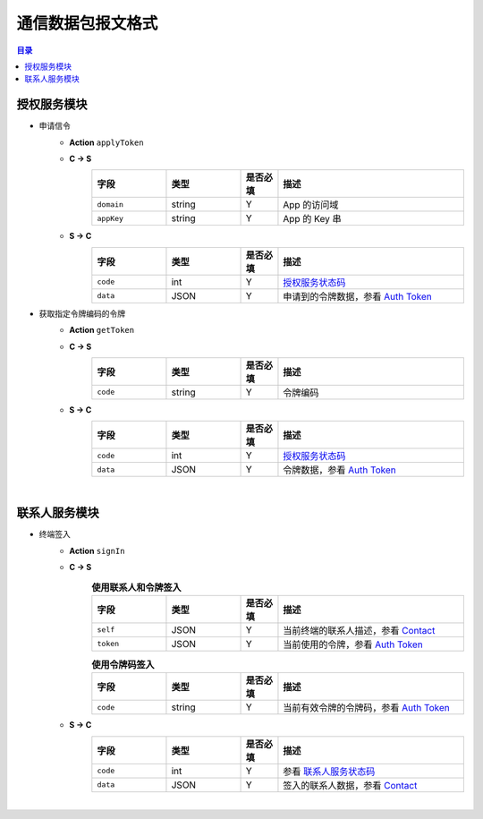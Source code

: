 ===============================
通信数据包报文格式
===============================

.. contents:: 目录


授权服务模块
===============================

- 申请信令
    - **Action** ``applyToken``
    - **C -> S**
        .. list-table:: 
            :widths: 20 20 10 50
            :header-rows: 1

            * - 字段
              - 类型
              - 是否必填
              - 描述
            * - ``domain``
              - string
              - Y
              - App 的访问域
            * - ``appKey``
              - string
              - Y
              - App 的 Key 串
    - **S -> C**
        .. list-table:: 
            :widths: 20 20 10 50
            :header-rows: 1

            * - 字段
              - 类型
              - 是否必填
              - 描述
            * - ``code``
              - int
              - Y
              - `授权服务状态码 <../user/state_code.html#auth-service-state>`_
            * - ``data``
              - JSON
              - Y
              - 申请到的令牌数据，参看 `Auth Token <dev_structure.html#auth-token>`_


- 获取指定令牌编码的令牌
    - **Action** ``getToken``
    - **C -> S**
        .. list-table:: 
            :widths: 20 20 10 50
            :header-rows: 1

            * - 字段
              - 类型
              - 是否必填
              - 描述
            * - ``code``
              - string
              - Y
              - 令牌编码
    - **S -> C**
        .. list-table:: 
            :widths: 20 20 10 50
            :header-rows: 1

            * - 字段
              - 类型
              - 是否必填
              - 描述
            * - ``code``
              - int
              - Y
              - `授权服务状态码 <../user/state_code.html#auth-service-state>`_
            * - ``data``
              - JSON
              - Y
              - 令牌数据，参看 `Auth Token <dev_structure.html#auth-token>`_


|

联系人服务模块
===============================

- 终端签入
    - **Action** ``signIn``
    - **C -> S**
        .. list-table:: **使用联系人和令牌签入**
            :widths: 20 20 10 50
            :header-rows: 1

            * - 字段
              - 类型
              - 是否必填
              - 描述
            * - ``self``
              - JSON
              - Y
              - 当前终端的联系人描述，参看 `Contact <dev_structure.html#contact>`_
            * - ``token``
              - JSON
              - Y
              - 当前使用的令牌，参看 `Auth Token <dev_structure.html#auth-token>`_

        .. list-table:: **使用令牌码签入**
            :widths: 20 20 10 50
            :header-rows: 1

            * - 字段
              - 类型
              - 是否必填
              - 描述
            * - ``code``
              - string
              - Y
              - 当前有效令牌的令牌码，参看 `Auth Token <dev_structure.html#auth-token>`_

    - **S -> C**
        .. list-table:: 
            :widths: 20 20 10 50
            :header-rows: 1

            * - 字段
              - 类型
              - 是否必填
              - 描述
            * - ``code``
              - int
              - Y
              - 参看 `联系人服务状态码 <../user/state_code.html#contact-service-state>`_
            * - ``data``
              - JSON
              - Y
              - 签入的联系人数据，参看 `Contact <dev_structure.html#contact>`_

|



.. |br| raw:: html

    <br>
